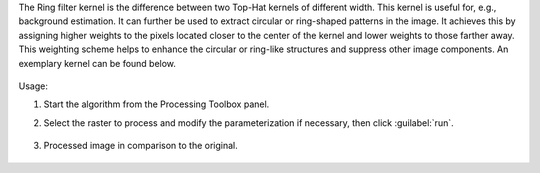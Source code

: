 The Ring filter kernel is the difference between two Top-Hat kernels of different width. This kernel is useful for, e.g., background estimation. It can further be used to extract circular or ring-shaped patterns in the image. It achieves this by assigning higher weights to the pixels located closer to the center of the kernel and lower weights to those farther away. This weighting scheme helps to enhance the circular or ring-like structures and suppress other image components. An exemplary kernel can be found below.

    .. figure:: ./img/ring_kernel.png
       :align: center


Usage:

1. Start the algorithm from the Processing Toolbox panel.

2. Select the raster to process  and modify the parameterization if necessary, then click :guilabel:`run`.

    .. figure:: ./img/ring_filter_interface.png
       :align: center

3. Processed image in comparison to the original.

    .. figure:: ./img/ring_filter_result.png
       :align: center